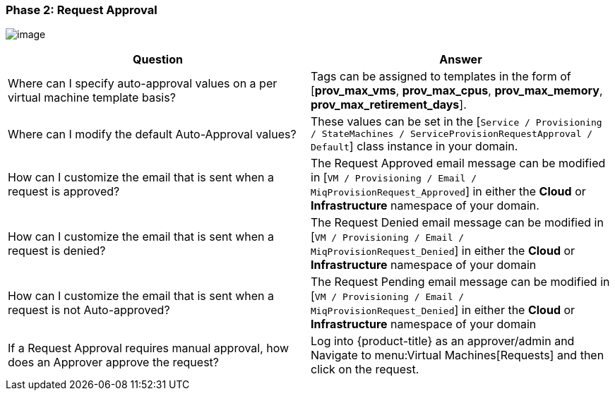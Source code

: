 [[phase-2:-request-approval]]
=== Phase 2: Request Approval

image:../images/2376.png[image]

[cols=",",options="header",]
|====
|Question |Answer
|Where can I specify auto-approval values on a per virtual machine
template basis? |Tags can be assigned to templates in the form of
[*prov_max_vms*, *prov_max_cpus*, *prov_max_memory*,
*prov_max_retirement_days*].

|Where can I modify the default Auto-Approval values? |These values can
be set in the [`Service / Provisioning / StateMachines /
ServiceProvisionRequestApproval / Default`] class instance in your
domain.

|How can I customize the email that is sent when a request is approved?
|The Request Approved email message can be modified in [`VM / Provisioning / Email / MiqProvisionRequest_Approved`] in either the *Cloud*
or *Infrastructure* namespace of your domain.

|How can I customize the email that is sent when a request is denied?
|The Request Denied email message can be modified in [`VM / Provisioning / Email / MiqProvisionRequest_Denied`] in either the *Cloud*
or *Infrastructure* namespace of your domain

|How can I customize the email that is sent when a request is not
Auto-approved? |The Request Pending email message can be modified in [`VM / Provisioning / Email / MiqProvisionRequest_Denied`] in either the *Cloud*
or *Infrastructure* namespace of your domain

|If a Request Approval requires manual approval, how does an Approver
approve the request? |Log into {product-title} as an
approver/admin and Navigate to menu:Virtual Machines[Requests] and then click
on the request.
|====




